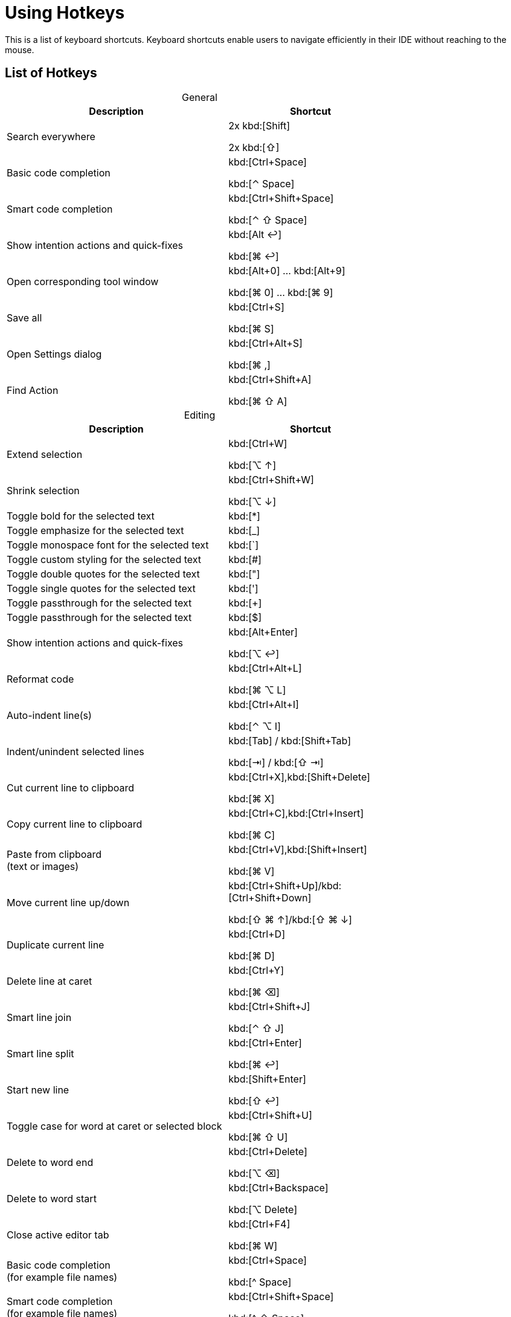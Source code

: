 = Using Hotkeys
:description: Keyboard shortcuts.

This is a list of keyboard shortcuts.
Keyboard shortcuts enable users to navigate efficiently in their IDE without reaching to the mouse.

////
When adding entries, keep keymap for Windows and Linux in the same order.
When adding a shortcut for one OS, lookup the corresponding shortcut for the other OS using the reference card below.

Reference card of the default key map
https://resources.jetbrains.com/storage/products/intellij-idea/docs/IntelliJIDEA_ReferenceCard.pdf
////

== List of Hotkeys

[caption=]
.General
[width="75%",cols="4,3",grid="bot",options="header"]
|===
^| Description ^| Shortcut
| Search everywhere |
[.windows.linux]#2x kbd:[Shift]#

[.macos]#2x kbd:[⇧]#

| Basic code completion | [.windows.linux]#kbd:[Ctrl+Space]#

[.macos]#kbd:[⌃ Space]#

| Smart code completion | [.windows.linux]#kbd:[Ctrl+Shift+Space]#

[.macos]#kbd:[⌃ ⇧ Space]#

| Show intention actions and quick-fixes | [.windows.linux]#kbd:[Alt ↩]#

[.macos]#kbd:[⌘ ↩]#

| Open corresponding tool window | [.windows.linux]#kbd:[Alt+0] ... kbd:[Alt+9]#

[.macos]#kbd:[⌘ 0] ... kbd:[⌘ 9]#

| Save all | [.windows.linux]#kbd:[Ctrl+S]#

[.macos]#kbd:[⌘ S]#

| Open Settings dialog | [.windows.linux]#kbd:[Ctrl+Alt+S]#

[.macos]#kbd:[⌘ ,]#

| Find Action | [.windows.linux]#kbd:[Ctrl+Shift+A]#

[.macos]#kbd:[⌘ ⇧ A]#
|===

[caption=]
.Editing
[width="75%",cols="4,3",grid="bot",options="header"]
|===
^| Description ^| Shortcut
| Extend selection |

[.windows.linux]#kbd:[Ctrl+W]#

[.macos]#kbd:[⌥ ↑]#

| Shrink selection |

[.windows.linux]#kbd:[Ctrl+Shift+W]#

[.macos]#kbd:[⌥ ↓]#

| Toggle bold for the selected text | kbd:[*]
| Toggle emphasize for the selected text | kbd:[_]
| Toggle monospace font for the selected text | kbd:[`]
| Toggle custom styling for the selected text | kbd:[#]
| Toggle double quotes for the selected text | kbd:["]
| Toggle single quotes for the selected text | kbd:[']
| Toggle passthrough for the selected text | kbd:[+]
| Toggle passthrough for the selected text | kbd:[$]

| Show intention actions and quick-fixes | [.windows.linux]#kbd:[Alt+Enter]#

[.macos]#kbd:[⌥ ↩]#

| Reformat code | [.windows.linux]#kbd:[Ctrl+Alt+L]#

[.macos]#kbd:[⌘ ⌥ L]#

| Auto-indent line(s) | [.windows.linux]#kbd:[Ctrl+Alt+I]#

[.macos]#kbd:[⌃ ⌥ I]#

| Indent/unindent selected lines | [.windows.linux]#kbd:[Tab] / kbd:[Shift+Tab]#

[.macos]#kbd:[⇥] / kbd:[⇧ ⇥]#

| Cut current line to clipboard  | [.windows.linux]#kbd:[Ctrl+X],kbd:[Shift+Delete]#

[.macos]#kbd:[⌘ X]#

| Copy current line to clipboard | [.windows.linux]#kbd:[Ctrl+C],kbd:[Ctrl+Insert]#

[.macos]#kbd:[⌘ C]#

| Paste from clipboard +
(text or images) | [.windows.linux]#kbd:[Ctrl+V],kbd:[Shift+Insert]#

[.macos]#kbd:[⌘ V]#

| Move current line up/down | [.windows.linux]#kbd:[Ctrl+Shift+Up]/kbd:[Ctrl+Shift+Down]#

[.macos]#kbd:[⇧ ⌘ ↑]/kbd:[⇧ ⌘ ↓]#

| Duplicate current line  | [.windows.linux]#kbd:[Ctrl+D]#

[.macos]#kbd:[⌘ D]#

| Delete line at caret | [.windows.linux]#kbd:[Ctrl+Y]#

[.macos]#kbd:[⌘ ⌫]#

| Smart line join | [.windows.linux]#kbd:[Ctrl+Shift+J]#

[.macos]#kbd:[⌃ ⇧ J]#

| Smart line split | [.windows.linux]#kbd:[Ctrl+Enter]#

[.macos]#kbd:[⌘ ↩]#

| Start new line | [.windows.linux]#kbd:[Shift+Enter]#

[.macos]#kbd:[⇧ ↩]#

| Toggle case for word at caret or selected block | [.windows.linux]#kbd:[Ctrl+Shift+U]#

[.macos]#kbd:[⌘ ⇧ U]#

| Delete to word end | [.windows.linux]#kbd:[Ctrl+Delete]#

[.macos]#kbd:[⌥ ⌫]#

| Delete to word start | [.windows.linux]#kbd:[Ctrl+Backspace]#

[.macos]#kbd:[⌥ Delete]#

| Close active editor tab | [.windows.linux]#kbd:[Ctrl+F4]#

[.macos]#kbd:[⌘ W]#

| Basic code completion +
(for example file names) | [.windows.linux]#kbd:[Ctrl+Space]#

[.macos]#kbd:[^ Space]#

| Smart code completion +
(for example file names) | [.windows.linux]#kbd:[Ctrl+Shift+Space]#

[.macos]#kbd:[^ ⇧ Space]#

| Complete the statement +
(for example macros) | [.windows.linux]#kbd:[Ctrl+Shift+Enter]#

[.macos]#kbd:[⌘ ⇧ Enter]#

| Quick documentation lookup | [.windows.linux]#kbd:[Ctrl+Q]#

[.macos]#kbd:[^ J]#

| Brief Info | [.windows.linux]#kbd:[Ctrl+mouse]#

[.macos]#kbd:[⌘] + mouse#

| Expand/collapse block or attribute | [.windows.linux]#kbd:[Ctrl+NumPad+] / kbd:[NumPad-]#

[.macos]#kbd:[⌘ ++ + ++] / kbd:[⌘ -]#

| Expand/collapse all | [.windows.linux]#kbd:[Ctrl+Shift+NumPad+] / kbd:[NumPad-]#

[.macos]#kbd:[⌘ ⇧ ++ + ++] / kbd:[⌘ ⇧ -]#

| Comment/uncomment with line comment | [.windows.linux]#kbd:[Ctrl+/]#

[.macos]#kbd:[⌘ /]#

| Comment/uncomment with block comment | [.windows.linux]#kbd:[Ctrl+Shift+/]#

[.macos]#kbd:[⌘ ⌥ /]#

| Select till the end of a code block | [.windows.linux]#kbd:[Ctrl+Shift++]+]#

[.macos]#kbd:[⌘ ⇧ +]+]#

| Select till the start of a code block | [.windows.linux]#kbd:[Ctrl+Shift++[+]#

[.macos]#kbd:[⌘ ⇧ +[+]#

| Surround with... +
(Use it with `ad-tag-include` template in any language to add tags for includes.) | [.windows.linux]#kbd:[Ctrl+Alt+T]#

[.macos]#kbd:[⌘ ⌥ T]#

|===

[caption=]
.Navigating
[width="75%",cols="4,3",grid="bot",options="header"]
|===
^| Description ^| Shortcut
| Go to declaration +
Works also for file and class names in italics or monospace | [.windows.linux]#kbd:[Ctrl+B], kbd:[Ctrl+Click]#

[.macos]#kbd:[⌘ B], kbd:[⌘] + click#

| Go to class | [.windows.linux]#kbd:[Ctrl+N]#

[.macos]#kbd:[⌘ O]#

| Go to file | [.windows.linux]#kbd:[Ctrl+Shift+N]#

[.macos]#kbd:[⌘ ⇧ O]#

| Go to symbol | [.windows.linux]#kbd:[Ctrl+Alt+Shift+N]#

[.macos]#kbd:[⌘ ⌥ O]#

| Go to next/previous editor tab | [.windows.linux]#kbd:[Alt+Right] / kbd:[Alt+Left]#

[.macos]#kbd:[^ →] / kbd:[^ ←]#

| Go back to the previous tool window | kbd:[F12]
| Go to editor (from the tool window) | kbd:[Esc]
| Hide active or last active window | [.windows.linux]#kbd:[Shift+Esc]#

[.macos]#kbd:[⇧ Esc]#

| Go to line | [.windows.linux]#kbd:[Ctrl+G]#

[.macos]#kbd:[⌘ L]#

| Find in current file | [.windows.linux]#kbd:[Ctrl+F]#

[.macos]#kbd:[⌘ F]#

| Find usages | [.windows]#kbd:[Alt+F7]#

[.linux]#kbd:[Alt+Shift+7]#

[.macos]#kbd:[⌥ F7]#

| Replace in current file | [.windows.linux]#kbd:[Ctrl+R]#

[.macos]#kbd:[⌘ R]#

| Rename +
(for example ID or file name) | [.windows.linux]#kbd:[Shift+F6]#

[.macos]#kbd:[⇧ F6]#

| Recent files popup | [.windows.linux]#kbd:[Ctrl+E]#

[.macos]#kbd:[⌘ E]#

| Navigate back/forward | [.windows.linux]#kbd:[Ctrl+Alt+Left/Right]#

[.macos]#kbd:[⌘ ⌥ ←] / kbd:[⌘ ⌥ →]#

| Navigate to last edit location | [.windows.linux]#kbd:[Ctrl+Shift+Backspace]#

[.macos]#kbd:[⌘ ⇧ ⌫]#

| Select current file or symbol in any view | [.windows.linux]#kbd:[Alt+F1]#

[.macos]#kbd:[⌥ F1]#

| Go to declaration | [.windows.linux]#kbd:[Ctrl+B],kbd:[Ctrl+Click]#

[.macos]#kbd:[⌘ B], kbd:[⌘] + click#

| File structure popup | [.windows.linux]#kbd:[Ctrl+F12]#

[.macos]#kbd:[⌘ F12]#

| Show navigation bar | [.windows.linux]#kbd:[Alt+Home]#

[.macos]#kbd:[⌥ Home]#

| Toggle bookmark | [.windows.linux]#kbd:[F11]#

[.macos]#kbd:[F3]#

| Toggle bookmark with mnemonic | [.windows.linux]#kbd:[Ctrl+F11]#

[.macos]#kbd:[⌥ F3]#

| Go to numbered bookmark | [.windows.linux]#kbd:[Ctrl+0] ... kbd:[Ctrl+9]#

[.macos]#kbd:[^ 0] ... kbd:[^ 9]#

| Show bookmarks | [.windows.linux]#kbd:[Shift+F11]#

[.macos]#kbd:[⌘ F3]#

|===

== Further reading

See the https://resources.jetbrains.com/storage/products/intellij-idea/docs/IntelliJIDEA_ReferenceCard.pdf[reference card of the default key map] available on the JetBrains website.
